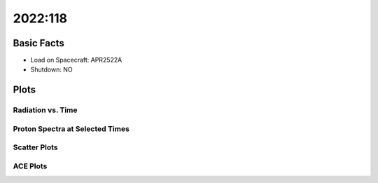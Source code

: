 .. _2022-118:

2022:118
--------------

Basic Facts
===========

* Load on Spacecraft: APR2522A  
* Shutdown: NO  

Plots
=====

Radiation vs. Time
++++++++++++++++++

.. image:: rad_vs_time.png

Proton Spectra at Selected Times
++++++++++++++++++++++++++++++++

.. image:: proton_spectra.png

Scatter Plots
+++++++++++++

.. image:: scatter_plots.png

ACE Plots
+++++++++

.. image:: ace_vs_time.png


